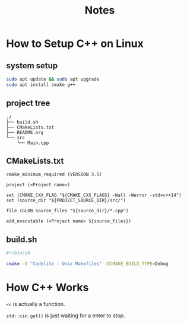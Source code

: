 #+title: Notes

* How to Setup C++ on Linux

** system setup
#+begin_src sh
  sudo apt update && sudo apt upgrade
  sudo apt install cmake g++
#+end_src


** project tree

#+begin_src plain
 ./
 ├── build.sh
 ├── CMakeLists.txt  
 ├── README.org
 └── src
     └── Main.cpp
#+end_src


** CMakeLists.txt
#+begin_src text
  cmake_minimum_required (VERSION 3.5)

  project (<Project name>)

  set (CMAKE_CXX_FLAG "${CMAKE_CXX_FLAGS} -Wall -Werror -std=c++14")
  set (source_dir "${PROJECT_SOURCE_DIR}/src/")

  file (GLOB source_files "${source_dir}/*.cpp")

  add_executable (<Project name> ${source_files})
#+end_src

** build.sh

#+begin_src sh
  #!/bin/sh

  cmake -G "Codelite - Unix Makefiles" -DCMAKE_BUILD_TYPE=Debug
#+end_src

* How C++ Works

~<<~ is actually a function.

~std::cin.get()~ is just waiting for a enter to stop.
